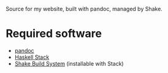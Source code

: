 Source for my website, built with pandoc, managed by Shake.

* Required software
 - [[https://pandoc.org/][pandoc]]
 - [[https://docs.haskellstack.org/en/stable/README/][Haskell Stack]]
 - [[https://shakebuild.com/][Shake Build System]] (installable with Stack)
